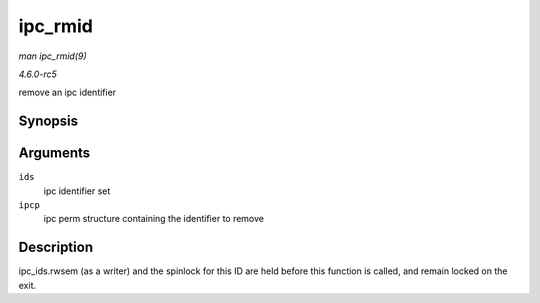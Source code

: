 .. -*- coding: utf-8; mode: rst -*-

.. _API-ipc-rmid:

========
ipc_rmid
========

*man ipc_rmid(9)*

*4.6.0-rc5*

remove an ipc identifier


Synopsis
========

.. c:function:: void ipc_rmid( struct ipc_ids * ids, struct kern_ipc_perm * ipcp )

Arguments
=========

``ids``
    ipc identifier set

``ipcp``
    ipc perm structure containing the identifier to remove


Description
===========

ipc_ids.rwsem (as a writer) and the spinlock for this ID are held
before this function is called, and remain locked on the exit.


.. ------------------------------------------------------------------------------
.. This file was automatically converted from DocBook-XML with the dbxml
.. library (https://github.com/return42/sphkerneldoc). The origin XML comes
.. from the linux kernel, refer to:
..
.. * https://github.com/torvalds/linux/tree/master/Documentation/DocBook
.. ------------------------------------------------------------------------------
